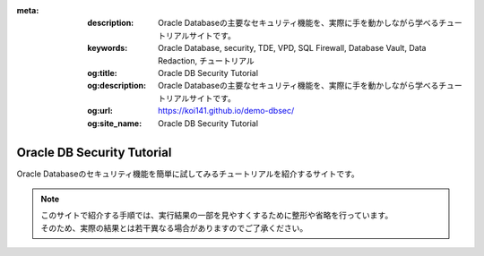 :meta:
   :description: Oracle Databaseの主要なセキュリティ機能を、実際に手を動かしながら学べるチュートリアルサイトです。
   :keywords: Oracle Database, security, TDE, VPD, SQL Firewall, Database Vault, Data Redaction, チュートリアル
   :og:title: Oracle DB Security Tutorial
   :og:description: Oracle Databaseの主要なセキュリティ機能を、実際に手を動かしながら学べるチュートリアルサイトです。
   :og:url: https://koi141.github.io/demo-dbsec/
   :og:site_name: Oracle DB Security Tutorial


############################################
Oracle DB Security Tutorial
############################################

.. raw:: html

   <p align="left">
      <a href="https://github.com/koi141/demo-dbsec">
         <img src="https://img.shields.io/github/last-commit/koi141/demo-dbsec" alt="Last Commit">
      </a>
      <a href="https://github.com/koi141/demo-dbsec">
         <img src="https://img.shields.io/github/commit-activity/w/koi141/demo-dbsec" alt="Commit Activity">
      </a>
   </p>

Oracle Databaseのセキュリティ機能を簡単に試してみるチュートリアルを紹介するサイトです。


.. note::

   | このサイトで紹介する手順では、実行結果の一部を見やすくするために整形や省略を行っています。
   | そのため、実際の結果とは若干異なる場合がありますのでご了承ください。


.. grid:: 1

   .. grid-item-card::

      .. toctree::
         :maxdepth: 1
         :caption: 環境を準備する
         :glob:

         /setupEnv/*

.. grid:: 2
   :gutter: 2

   .. grid-item-card::
      :padding: 1

      .. toctree::
         :maxdepth: 1
         :caption: 透過的データ暗号化 (TDE)
         :glob:
         
         /tde/*

   .. grid-item-card::
      :padding: 1
      
      .. toctree::
         :maxdepth: 1
         :caption: ネイティブ・ネットワーク暗号化
         :glob:
         
         /nne/*

   .. grid-item-card::
      :padding: 1

      .. toctree::
         :maxdepth: 1
         :caption: Data Redaction
         :glob:
         
         /redact/*

   .. grid-item-card::
      :padding: 1

      .. toctree::
         :maxdepth: 1
         :caption: Virtual Private Database
         :glob:
         
         /vpd/*

   .. grid-item-card::
      :padding: 1

      .. toctree::
         :maxdepth: 1
         :caption: SQL Firewall
         :glob:
         
         /sqlfirewall/*

   .. grid-item-card::
      :padding: 1

      .. toctree::
         :maxdepth: 1
         :caption: Database Vault
         :glob:
         
         /dbv/*

   .. grid-item-card::
      :padding: 1

      .. toctree::
         :maxdepth: 1
         :caption: Oracle Label Security
         :glob:
         
         /ols/*
   
   .. grid-item-card::
      :padding: 1

      .. toctree::
         :maxdepth: 1
         :caption: Oracle Data Safe（準備中）

         /datasafe/1_setup.rst         

   .. grid-item-card::
         :padding: 1

         .. toctree::
            :maxdepth: 1
            :caption: グローバル認証（準備中）

            /globalAuthn/*         

   .. grid-item-card::
         :padding: 1

         .. toctree::
            :maxdepth: 1
            :caption: 統合監査（準備中）
            :glob:

            /unifiedAudit/*  